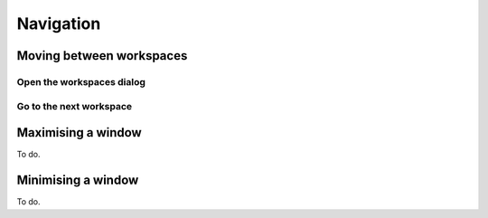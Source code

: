 Navigation
==========

Moving between workspaces
-------------------------

Open the workspaces dialog
^^^^^^^^^^^^^^^^^^^^^^^^^^
.. image:: /videos/workspace_dialog_open.gif
    :align: left
    :alt: Open the workspaces dialog
    :height: 400


Go to the next workspace
^^^^^^^^^^^^^^^^^^^^^^^^
.. image:: /videos/workspace_move_to_next.gif
    :align: left
    :alt: Open the workspaces dialog
    :height: 400

Maximising a window
-------------------
To do.

Minimising a window
-------------------
To do.
